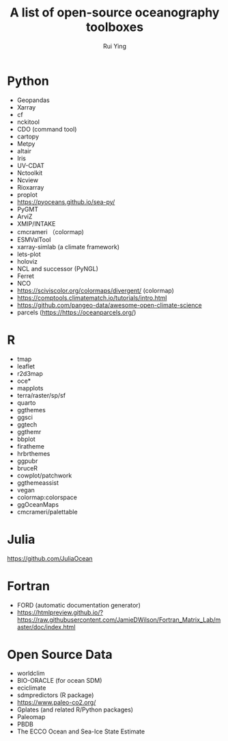 #+title: A list of open-source oceanography toolboxes
#+author: Rui Ying

* Python
- Geopandas
- Xarray
- cf
- nckitool
- CDO (command tool)
- cartopy
- Metpy
- altair
- Iris
- UV-CDAT
- Nctoolkit
- Ncview
- Rioxarray
- proplot
- https://pyoceans.github.io/sea-py/
- PyGMT
- ArviZ
- XMIP/INTAKE
- cmcrameri （colormap)
- ESMValTool
- xarray-simlab (a climate framework)
- lets-plot
- holoviz
- NCL and successor (PyNGL)
- Ferret
- NCO
- https://sciviscolor.org/colormaps/divergent/ (colormap)
- https://comptools.climatematch.io/tutorials/intro.html
- https://github.com/pangeo-data/awesome-open-climate-science
- parcels (https://https://oceanparcels.org/)
  
* R
- tmap
- leaflet
- r2d3map
- oce*
- mapplots
- terra/raster/sp/sf
- quarto
- ggthemes
- ggsci
- ggtech
- ggthemr
- bbplot
- firatheme
- hrbrthemes
- ggpubr
- bruceR
- cowplot/patchwork
- ggthemeassist
- vegan
- colormap:colorspace
- ggOceanMaps
- cmcrameri/palettable

* Julia
https://github.com/JuliaOcean

* Fortran
- FORD (automatic documentation generator)
- https://htmlpreview.github.io/?https://raw.githubusercontent.com/JamieDWilson/Fortran_Matrix_Lab/master/doc/index.html

* Open Source Data
- worldclim
- BIO-ORACLE (for ocean SDM)
- eciclimate
- sdmpredictors (R package)
- https://www.paleo-co2.org/
- Gplates (and related R/Python packages)
- Paleomap
- PBDB
- The ECCO Ocean and Sea-Ice State Estimate

